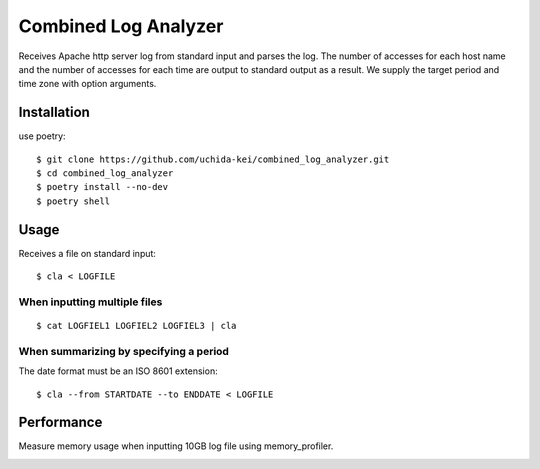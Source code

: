 =====================
Combined Log Analyzer
=====================

Receives Apache http server log from standard input and parses the log.
The number of accesses for each host name and the number of accesses for each time are output to standard output as a result.
We supply the target period and time zone with option arguments.

Installation
============


use poetry::

    $ git clone https://github.com/uchida-kei/combined_log_analyzer.git
    $ cd combined_log_analyzer
    $ poetry install --no-dev
    $ poetry shell


Usage
=====
Receives a file on standard input::

    $ cla < LOGFILE

When inputting multiple files
:::::::::::::::::::::::::::::
::

    $ cat LOGFIEL1 LOGFIEL2 LOGFIEL3 | cla

When summarizing by specifying a period
:::::::::::::::::::::::::::::::::::::::
The date format must be an ISO 8601 extension::

    $ cla --from STARTDATE --to ENDDATE < LOGFILE

Performance
===========

Measure memory usage when inputting 10GB log file using memory_profiler.

.. image:: ./memory_usage.png
    :height: 350px